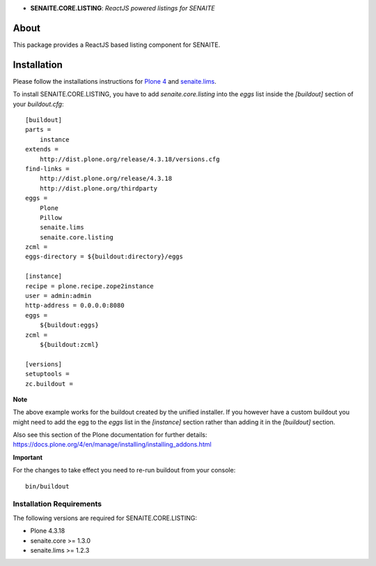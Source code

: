 .. raw:: html

  <div align="center">
    <h1>
      <a href="https://github.com/senaite/senaite.core.listing">
        <div>
          <img src="https://raw.githubusercontent.com/senaite/senaite.core.listing/master/static/logo.png" alt="senaite.core.listing" height="128" />
        </div>
      </a>
    </h1>
  </div>

- **SENAITE.CORE.LISTING**: *ReactJS powered listings for SENAITE*

.. image:: https://img.shields.io/pypi/v/senaite.core.listing.svg?style=flat-square
   :target: https://pypi.python.org/pypi/senaite.core.listing

.. image:: https://img.shields.io/github/issues-pr/senaite/senaite.core.listing.svg?style=flat-square
   :target: https://github.com/senaite/senaite.core.listing/pulls

.. image:: https://img.shields.io/github/issues/senaite/senaite.core.listing.svg?style=flat-square
   :target: https://github.com/senaite/senaite.core.listing/issues

.. image:: https://img.shields.io/badge/README-GitHub-blue.svg?style=flat-square
   :target: https://github.com/senaite/senaite.core.listing#readme


About
=====

This package provides a ReactJS based listing component for SENAITE.


Installation
============

Please follow the installations instructions for `Plone 4`_ and
`senaite.lims`_.

To install SENAITE.CORE.LISTING, you have to add `senaite.core.listing` into the
`eggs` list inside the `[buildout]` section of your
`buildout.cfg`::

   [buildout]
   parts =
       instance
   extends =
       http://dist.plone.org/release/4.3.18/versions.cfg
   find-links =
       http://dist.plone.org/release/4.3.18
       http://dist.plone.org/thirdparty
   eggs =
       Plone
       Pillow
       senaite.lims
       senaite.core.listing
   zcml =
   eggs-directory = ${buildout:directory}/eggs

   [instance]
   recipe = plone.recipe.zope2instance
   user = admin:admin
   http-address = 0.0.0.0:8080
   eggs =
       ${buildout:eggs}
   zcml =
       ${buildout:zcml}

   [versions]
   setuptools =
   zc.buildout =


**Note**

The above example works for the buildout created by the unified
installer. If you however have a custom buildout you might need to add
the egg to the `eggs` list in the `[instance]` section rather than
adding it in the `[buildout]` section.

Also see this section of the Plone documentation for further details:
https://docs.plone.org/4/en/manage/installing/installing_addons.html

**Important**

For the changes to take effect you need to re-run buildout from your
console::

   bin/buildout


Installation Requirements
-------------------------

The following versions are required for SENAITE.CORE.LISTING:

-  Plone 4.3.18
-  senaite.core >= 1.3.0
-  senaite.lims >= 1.2.3


.. _Plone 4: https://docs.plone.org/4/en/manage/installing/index.html
.. _senaite.lims: https://github.com/senaite/senaite.lims#installation
